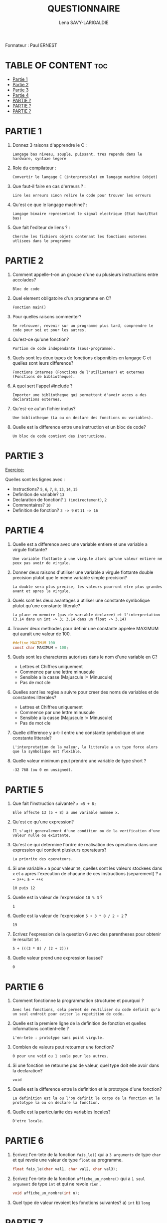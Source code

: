 #+TITLE: QUESTIONNAIRE
#+AUTHOR: Lena SAVY-LARIGALDIE

Formateur : Paul ERNEST

* TABLE OF CONTENT :toc:
- [[#partie-1][Partie 1]]
- [[#partie-2][Partie 2]]
- [[#partie-3][Partie 3]]
- [[#partie-4][Partie 4]]
- [[#partie-][PARTIE ?]]
- [[#partie--1][PARTIE ?]]
- [[#partie--2][PARTIE ?]]

* PARTIE 1

1. Donnez 3 raisons d'apprendre le C :
   #+begin_example
   Langage bas niveau, souple, puissant, tres rependu dans le hardware, syntaxe legere
   #+end_example

2. Role du compilateur :
   #+begin_example
   Convertir le langage C (interpretable) en langage machine (objet)
   #+end_example

3. Que faut-il faire en cas d'erreurs ? :
   #+begin_example
   Lire les erreurs sinon relire le code pour trouver les erreurs
   #+end_example

4. Qu'est ce que le langage machine? :
   #+begin_example
   Langage binaire representant le signal electrique (Etat haut/Etat bas)
   #+end_example

5. Que fait l'editeur de liens ? :
   #+begin_example
   Cherche les fichiers objets contenant les fonctions externes utlisees dans le programme
   #+end_example

* PARTIE 2

1. Comment appelle-t-on un groupe d'une ou plusieurs instructions entre accolades?
   #+begin_example
   Bloc de code
   #+end_example

2. Quel element obligatoire d'un programme en C?
   #+begin_example
   Fonction main()
   #+end_example

3. Pour quelles raisons commenter?
   #+begin_example
   Se retrouver, revenir sur un programme plus tard, comprendre le code pour soi et pour les autres.
   #+end_example

4. Qu'est-ce qu'une fonction?
   #+begin_example
   Portion de code independante (sous-programme).
   #+end_example

5. Quels sont les deux types de fonctions disponibles en langage C et quelles sont leurs difference?
   #+begin_example
   Fonctions internes (Fonctions de l'utilisateur) et externes (Fonctions de bibliotheque).
   #+end_example

6. A quoi sert l'appel #include ?
   #+begin_example
   Importer une bibliotheque qui permettent d'avoir acces a des declarations externes.
   #+end_example

7. Qu'est-ce au'un fichier inclus?
   #+begin_example
   Une bibliotheque (La ou on declare des fonctions ou variables).
   #+end_example

8. Quelle est la difference entre une instruction et un bloc de code?
   #+begin_example
   Un bloc de code contient des instructions.
   #+end_example

* PARTIE 3

_Exercice:_

Quelles sont les lignes avec :

- Instructions? =5=, =6=, =7=, =8=, =13=, =14=, =15=
- Definition de variable? =13=
- Declaration de fonction? =1 (indirectement)=, =2=
- Commentaires? =10=
- Definition de fonction? =3 -> 9= et =11 -> 16=

* PARTIE 4

1. Quelle est a difference avec une variable entiere et une variable a virgule flottante?
   #+begin_example
   Une variable flottante a une virgule alors qu'une valeur entiere ne peux pas avoir de virgule.
   #+end_example

2. Donner deux raisons d'utiliser une variable a virgule flottante double precision plutot que le meme variable simple precision?
   #+begin_example
   La double sera plus precise, les valeurs pourront etre plus grandes avant et apres la virgule.
   #+end_example

3. Quels sont les deux avantages a utiliser une constante symbolique plutot qu'une constante litterale?  
   #+begin_example
   La place en memoire (pas de variable declaree) et l'interpretation (3.14 dans un int -> 3; 3.14 dans un float -> 3.14) 
   #+end_example

4. Trouver deux methodes pour definir une constante appelee MAXIMUM qui aurait une valeur de 100.   
   #+begin_src c
   #define MAXIMUM 100
   const char MAXIMUM = 100;
   #+end_src

5. Quels sont les characteres autorises dans le nom d'une variable en C?
     
 - Lettres et Chiffres uniquement
 - Commence par une lettre minuscule
 - Sensible a la casse (Majuscule != Minuscule)
 - Pas de mot cle

6. Quelles sont les regles a suivre pour creer des noms de variables et de constantes litterales?

 - Lettres et Chiffres uniquement
 - Commence par une lettre minuscule
 - Sensible a la casse (Majuscule != Minuscule)
 - Pas de mot cle

7. Quelle difference y a-t-il entre une constante symbolique et une constante litterale?
   #+begin_example
   L'interpretation de la valeur, la litterale a un type force alors que la symbolique est flexible.
   #+end_example

8. Quelle valeur minimum peut prendre une variable de type short ?
   #+begin_example
   -32 768 (ou 0 en unsigned).
   #+end_example

* PARTIE 5

1. Que fait l'instruction suivante? ~x =5 + 8;~
   #+begin_example
   Elle affecte 13 (5 + 8) a une variable nommee x.
   #+end_example

2. Qu'est ce qu'une expression?
   #+begin_example
   Il s'agit generalement d'une condition ou de la verification d'une valeur nulle ou existante.
   #+end_example

3. Qu'est ce qui determine l'ordre de realisation des operations dans une expression qui contient plusieurs operateurs?
   #+begin_example
   La priorite des operateurs.
   #+end_example

4. Si une variable ~x~ a pour valeur ~10~,
   quelles sont les valeurs stockees dans ~x~ et ~a~ apres l'execution de chacune de ces instructions (separement) ? ~a = x++;~ ~a = ++x~
   #+begin_example
   10 puis 12
   #+end_example

5. Quelle est la valeur de l'expression ~10 % 3~ ?
   #+begin_example
   1
   #+end_example

6. Quelle est la valeur de l'expression ~5 + 3 * 8 / 2 + 2~ ?
   #+begin_example
   19
   #+end_example

7. Ecrivez l'expression de la question 6 avec des parentheses pour obtenir le resultat ~16~ .
   #+begin_example
   5 + (((3 * 8) / (2 + 2)))
   #+end_example

8. Quelle valeur prend une expression fausse?
   #+begin_example
   0
   #+end_example

* PARTIE 6

1. Comment fonctionne la programmation structuree et pourquoi ?
   #+begin_example
   Avec les fonctions, cela permet de reutiliser du code definit qu'a un seul endroit pour eviter la repetition de code.
   #+end_example

2. Quelle est la premiere ligne de la definition de fonction et quelles informations contient-elle ?
   #+begin_example
   L'en-tete : prototype sans point virgule.
   #+end_example

3. Combien de valeurs peut retourner une fonction?
   #+begin_example
   0 pour une void ou 1 seule pour les autres.
   #+end_example

4. Si une fonction ne retourne pas de valeur, quel type doit elle avoir dans la declaration?
   #+begin_example
   void
   #+end_example

5. Quelle est la difference entre la definition et le prototype d'une fonction?
   #+begin_example
   La definition est la ou l'on definit le corps de la fonction et le prototype la ou on declare la fonction.   
   #+end_example

6. Quelle est la particularite des variables locales?
   #+begin_example
   D'etre locale.   
   #+end_example

* PARTIE 6

1. Ecrivez l'en-tete de la fonction ~fais_le()~ qui a ~3 arguments~ de type ~char~ et qui revoie une valeur de type ~float~ au programme.
   #+begin_src c
   float fais_le(char val1, char val2, char val3);
   #+end_src

2. Ecrivez l'en-tete de la fonction ~affiche_un_nombre()~ qui a ~1 seul argument~ de type ~int~ et qui ne revoie ~rien~ .
   #+begin_src c
   void affiche_un_nombre(int n);
   #+end_src

3. Quel type de valeur revoient les fonctions suivantes?
   a) ~int~
   b) ~long~

* PARTIE 7

1. Ecrivez une fonction qui recoit deux nombres en arguments et qui renvoie la valeur correspondant au produit de ces deux nombres.
   #+begin_src c
   int produit(int a, int b) {
      return a * b;
   }
   #+end_src

2. Ecrivez une fonction qui recoit deux nombres en arguments et qui divise le premier par le second si celui-ci est different de 0.
   #+begin_src c
   int division(int a, int b) {
      return (b != 0) ? a/b : 0;
   }
   #+end_src

3. Ecrivez une fonction qui permet de calculer la moyenne de 2 valeurs de type float, donnees par l'utilisateur.
   #+begin_src c
   float moyenne(float a, float b) {
      return (a + b) / 2;
   }
   #+end_src

4. Ecrivez une fonction recurrente qui calcule le resultat de la valeur 3 a la puissance du nombre choisit par l'utilisateur.
   Par exemple, si le nombre 4 est tape par l'utilisateur, le resultat sera 81.
   #+begin_src c
   float recurrence(int n) {
      return (n == 0) ? 1 : 3 * recurrence(--n);
   }
   #+end_src
